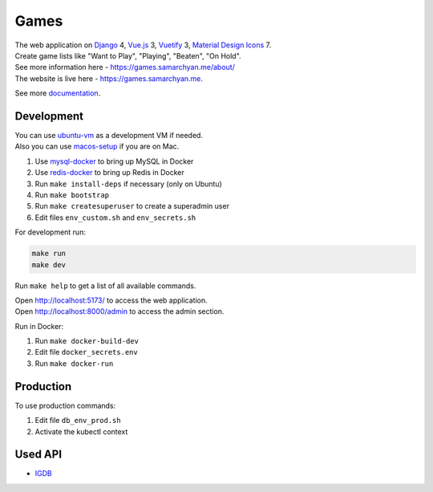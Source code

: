 Games
==========================================================

|Deployment Status| |Codecov|

| The web application on Django_ 4, Vue.js_ 3, Vuetify_ 3, `Material Design Icons`_ 7.
| Create game lists like "Want to Play", "Playing", "Beaten", "On Hold".
| See more information here - https://games.samarchyan.me/about/
| The website is live here - https://games.samarchyan.me.

See more documentation_.

Development
----------------------------
| You can use ubuntu-vm_ as a development VM if needed.
| Also you can use macos-setup_ if you are on Mac.

1. Use mysql-docker_ to bring up MySQL in Docker
2. Use redis-docker_ to bring up Redis in Docker
3. Run ``make install-deps`` if necessary (only on Ubuntu)
4. Run ``make bootstrap``
5. Run ``make createsuperuser`` to create a superadmin user
6. Edit files ``env_custom.sh`` and ``env_secrets.sh``

For development run:

.. code-block:: bash

    make run
    make dev


Run ``make help`` to get a list of all available commands.

| Open http://localhost:5173/ to access the web application.
| Open http://localhost:8000/admin to access the admin section.

Run in Docker:

1. Run ``make docker-build-dev``
2. Edit file ``docker_secrets.env``
3. Run ``make docker-run``

Production
------------
To use production commands:

1. Edit file ``db_env_prod.sh``
2. Activate the kubectl context

Used API
-----------
* IGDB_

.. |Codecov| image:: https://codecov.io/gh/desecho/games/branch/main/graph/badge.svg
   :target: https://codecov.io/gh/desecho/games

.. |Deployment Status| image:: https://github.com/desecho/games/actions/workflows/deployment.yaml/badge.svg
   :target: https://github.com/desecho/games/actions/workflows/deployment.yaml

.. _documentation: https://github.com/desecho/games/blob/main/doc.rst

.. _ubuntu-vm: https://github.com/desecho/ubuntu-vm
.. _macos-setup: https://github.com/desecho/macos-setup
.. _mysql-docker: https://github.com/desecho/mysql-docker
.. _redis-docker: https://github.com/desecho/redis-docker

.. _IGDB: https://www.igdb.com/

.. _Django: https://www.djangoproject.com/
.. _Vue.js: https://vuejs.org/
.. _Vuetify: https://vuetifyjs.com/
.. _Material Design Icons: https://materialdesignicons.com/
